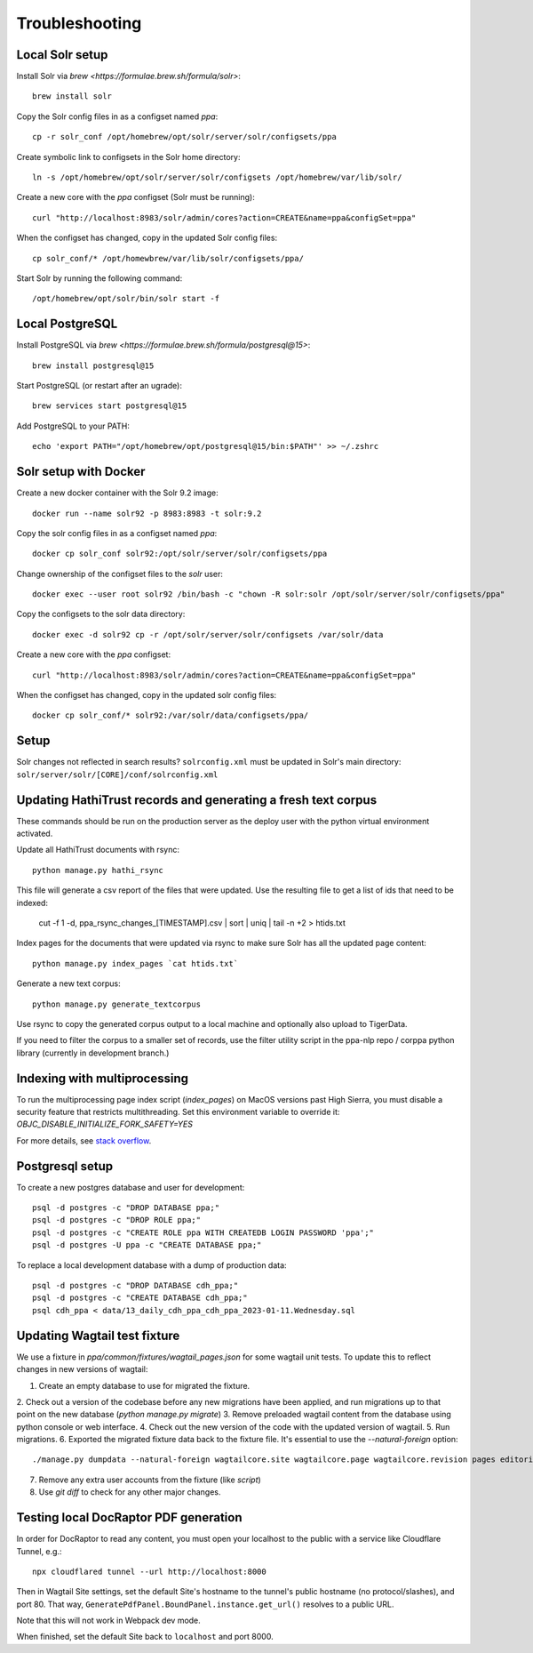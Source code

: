 Troubleshooting
===============

Local Solr setup
----------------
Install Solr via `brew <https://formulae.brew.sh/formula/solr>`::

    brew install solr

Copy the Solr config files in as a configset named `ppa`::

    cp -r solr_conf /opt/homebrew/opt/solr/server/solr/configsets/ppa

Create symbolic link to configsets in the Solr home directory::

    ln -s /opt/homebrew/opt/solr/server/solr/configsets /opt/homebrew/var/lib/solr/

Create a new core with the `ppa` configset (Solr must be running)::

    curl "http://localhost:8983/solr/admin/cores?action=CREATE&name=ppa&configSet=ppa"

When the configset has changed, copy in the updated Solr config files::

    cp solr_conf/* /opt/homewbrew/var/lib/solr/configsets/ppa/

Start Solr by running the following command::

    /opt/homebrew/opt/solr/bin/solr start -f


Local PostgreSQL
----------------
Install PostgreSQL via `brew <https://formulae.brew.sh/formula/postgresql@15>`::

    brew install postgresql@15

Start PostgreSQL (or restart after an ugrade)::

    brew services start postgresql@15

Add PostgreSQL to your PATH::

    echo 'export PATH="/opt/homebrew/opt/postgresql@15/bin:$PATH"' >> ~/.zshrc


Solr setup with Docker
----------------------

Create a new docker container with the Solr 9.2 image::

    docker run --name solr92 -p 8983:8983 -t solr:9.2

Copy the solr config files in as a configset named `ppa`::

    docker cp solr_conf solr92:/opt/solr/server/solr/configsets/ppa

Change ownership  of the configset files to the `solr` user::

    docker exec --user root solr92 /bin/bash -c "chown -R solr:solr /opt/solr/server/solr/configsets/ppa"

Copy the configsets to the solr data directory::

    docker exec -d solr92 cp -r /opt/solr/server/solr/configsets /var/solr/data

Create a new core with the `ppa` configset::

    curl "http://localhost:8983/solr/admin/cores?action=CREATE&name=ppa&configSet=ppa"

When the configset has changed, copy in the updated solr config files::

    docker cp solr_conf/* solr92:/var/solr/data/configsets/ppa/

Setup
-----

Solr changes not reflected in search results? ``solrconfig.xml`` must be
updated in Solr's main directory: ``solr/server/solr/[CORE]/conf/solrconfig.xml``


Updating HathiTrust records and generating a fresh text corpus
--------------------------------------------------------------

These commands should be run on the production server as the deploy user
with the python virtual environment activated.

Update all HathiTrust documents with rsync::

    python manage.py hathi_rsync

This file will generate a csv report of the files that were updated.
Use the resulting file to get a list of ids that need to be indexed:

    cut -f 1 -d, ppa_rsync_changes_[TIMESTAMP].csv | sort | uniq | tail -n +2 > htids.txt

Index pages for the documents that were updated via rsync to make sure
Solr has all the updated page content::

    python manage.py index_pages `cat htids.txt`

Generate a new text corpus::

    python manage.py generate_textcorpus

Use rsync to copy the generated corpus output to a local machine and
optionally also upload to TigerData.

If you need to filter the corpus to a smaller set of records, use the
filter utility script in the ppa-nlp repo / corppa python library
(currently in development branch.)


Indexing with multiprocessing
-----------------------------

To run the multiprocessing page index script (`index_pages`) on MacOS versions past High Sierra, you must disable a security feature that restricts multithreading.
Set this environment variable to override it: `OBJC_DISABLE_INITIALIZE_FORK_SAFETY=YES`

For more details, see `stack overflow <https://stackoverflow.com/questions/50168647/multiprocessing-causes-python-to-crash-and-gives-an-error-may-have-been-in-progr/52230415#52230415>`_.


Postgresql setup
---------------

To create a new postgres database and user for development::

    psql -d postgres -c "DROP DATABASE ppa;"
    psql -d postgres -c "DROP ROLE ppa;"
    psql -d postgres -c "CREATE ROLE ppa WITH CREATEDB LOGIN PASSWORD 'ppa';"
    psql -d postgres -U ppa -c "CREATE DATABASE ppa;"

To replace a local development database with a dump of production data::

    psql -d postgres -c "DROP DATABASE cdh_ppa;"
    psql -d postgres -c "CREATE DATABASE cdh_ppa;"
    psql cdh_ppa < data/13_daily_cdh_ppa_cdh_ppa_2023-01-11.Wednesday.sql


Updating Wagtail test fixture
-----------------------------

We use a fixture in `ppa/common/fixtures/wagtail_pages.json` for some wagtail unit tests.
To update this to reflect changes in new versions of wagtail:

1. Create an empty database to use for migrated the fixture.
2. Check out a version of the codebase before any new migrations have been applied,
and run migrations up to that point on the new database (`python manage.py migrate`)
3. Remove preloaded wagtail content from the database using python console or web interface.
4. Check out the new version of the code with the updated version of wagtail.
5. Run migrations.
6. Exported the migrated fixture data back to the fixture file. It's essential
to use the `--natural-foreign` option::

    ./manage.py dumpdata --natural-foreign wagtailcore.site wagtailcore.page wagtailcore.revision pages editorial auth.User --indent 4 > ppa/common/fixtures/wagtail_pages.json

7. Remove any extra user accounts from the fixture (like `script`)
8. Use `git diff` to check for any other major changes.


Testing local DocRaptor PDF generation
--------------------------------------

In order for DocRaptor to read any content, you must open your localhost to the
public with a service like Cloudflare Tunnel, e.g.::

    npx cloudflared tunnel --url http://localhost:8000

Then in Wagtail Site settings, set the default Site's hostname to the tunnel's
public hostname (no protocol/slashes), and port 80. That way,
``GeneratePdfPanel.BoundPanel.instance.get_url()`` resolves to a public URL.

Note that this will not work in Webpack dev mode.

When finished, set the default Site back to ``localhost`` and port 8000.

